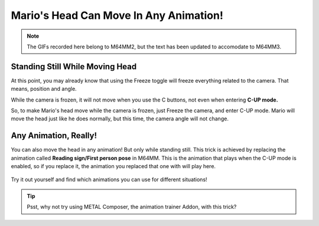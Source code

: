 .. _rotate-head:

Mario's Head Can Move In Any Animation!
===================================================

.. note:: The GIFs recorded here belong to M64MM2, but the text has been updated to
  accomodate to M64MM3.

Standing Still While Moving Head
################################

At this point, you may already know that using the Freeze toggle will freeze
everything related to the camera. That means, position and angle.

While the camera is frozen, it will not move when you use the C buttons, not even
when entering **C-UP mode.**

So, to make Mario's head move while the camera is frozen, just Freeze the camera,
and enter C-UP mode. Mario will move the head just like he does normally, but this
time, the camera angle will not change.

 .. image ::
    animation_rotate_head.gif
    :width: 480px

Any Animation, Really!
###################### 

You can also move the head in any animation! But only while standing still. This
trick is achieved by replacing the animation called **Reading sign/First person pose**
in M64MM. This is the animation that plays when the C-UP mode is enabled, so if you
replace it, the animation you replaced that one with will play here.

 .. image ::
    animation_swap_rotate.gif
    :width: 480px

Try it out yourself and find which animations you can use for different situations!

.. tip:: Psst, why not try using METAL Composer, the animation trainer Addon, with
  this trick?